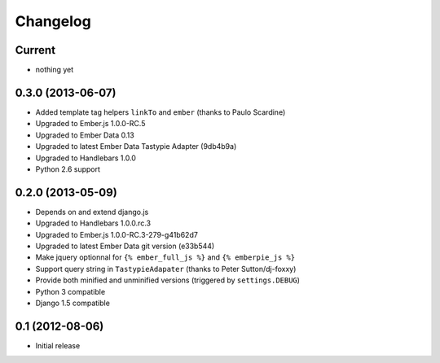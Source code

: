 Changelog
=========

Current
-------

- nothing yet


0.3.0 (2013-06-07)
------------------

- Added template tag helpers ``linkTo`` and ``ember`` (thanks to Paulo Scardine)
- Upgraded to Ember.js 1.0.0-RC.5
- Upgraded to Ember Data 0.13
- Upgraded to latest Ember Data Tastypie Adapter (9db4b9a)
- Upgraded to Handlebars 1.0.0
- Python 2.6 support


0.2.0 (2013-05-09)
------------------

- Depends on and extend django.js
- Upgraded to Handlebars 1.0.0.rc.3
- Upgraded to Ember.js 1.0.0-RC.3-279-g41b62d7
- Upgraded to latest Ember Data git version (e33b544)
- Make jquery optionnal for ``{% ember_full_js %}`` and ``{% emberpie_js %}``
- Support query string in ``TastypieAdapater`` (thanks to Peter Sutton/dj-foxxy)
- Provide both minified and unminified versions (triggered by ``settings.DEBUG``)
- Python 3 compatible
- Django 1.5 compatible


0.1 (2012-08-06)
----------------

- Initial release
